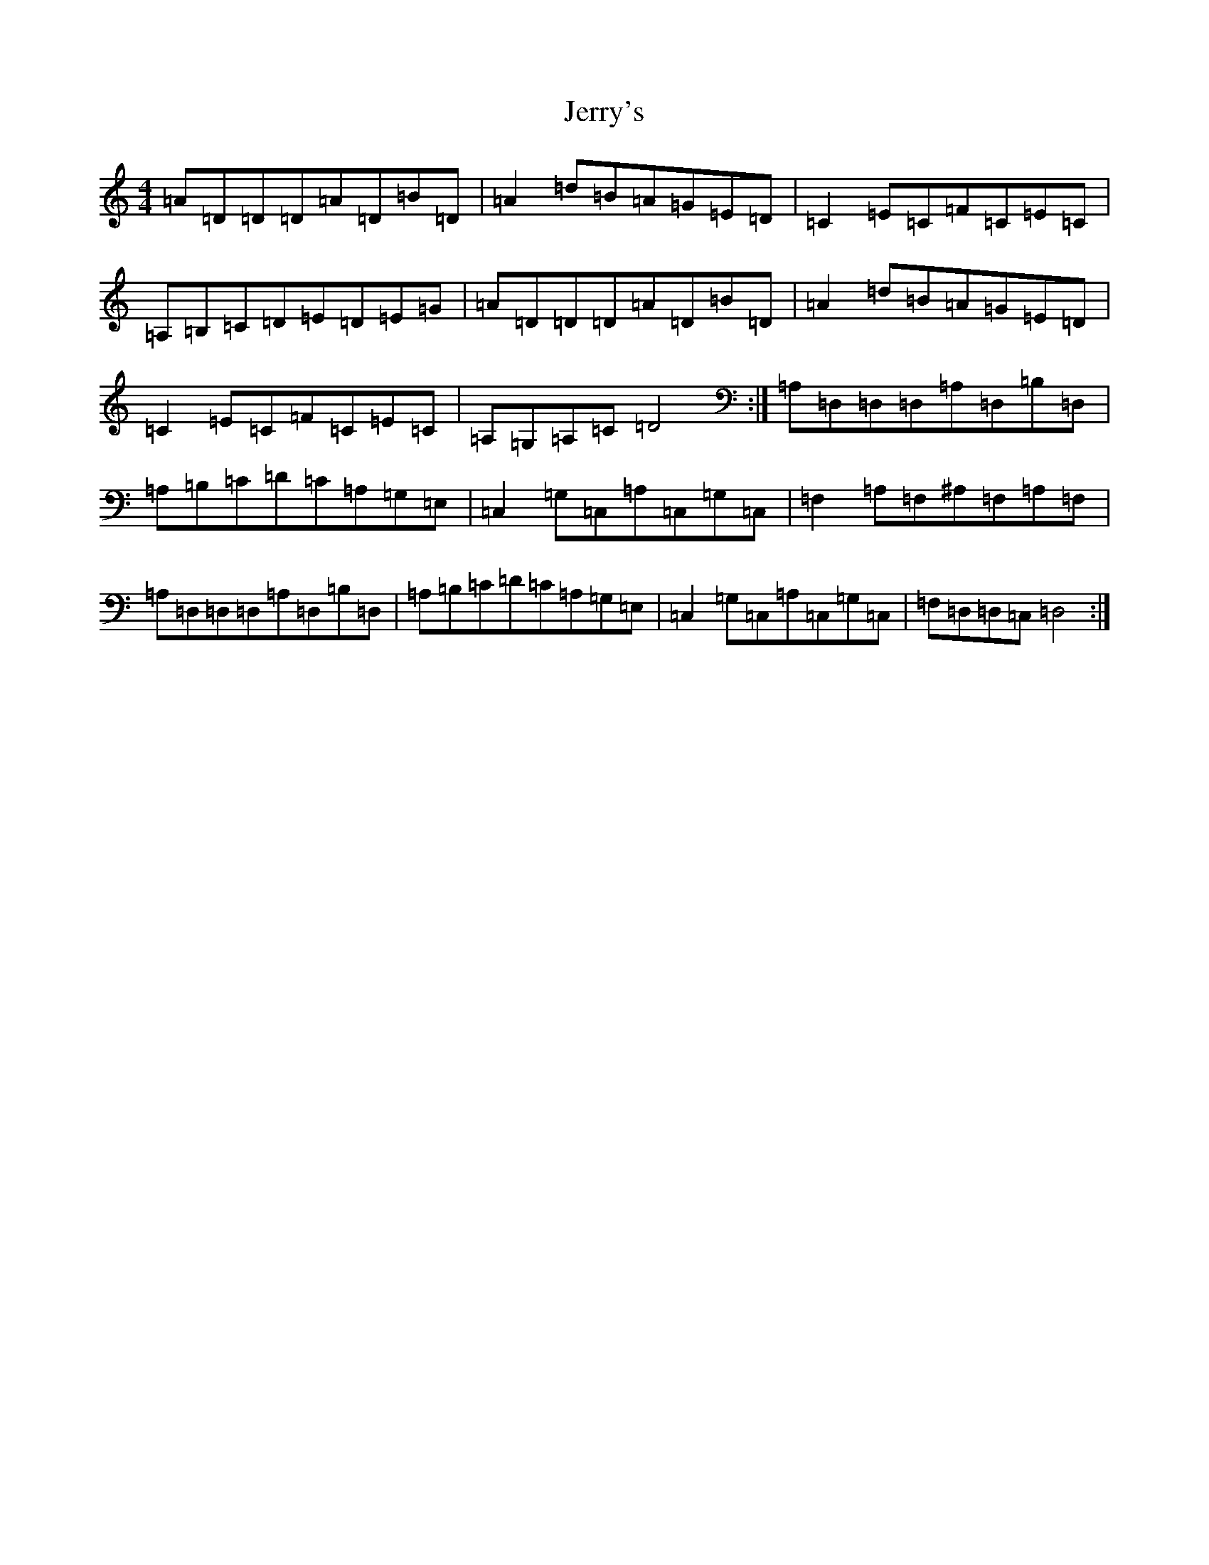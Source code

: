 X: 10377
T: Jerry's
S: https://thesession.org/tunes/6397#setting6397
Z: G Major
R: reel
M:4/4
L:1/8
K: C Major
=A=D=D=D=A=D=B=D|=A2=d=B=A=G=E=D|=C2=E=C=F=C=E=C|=A,=B,=C=D=E=D=E=G|=A=D=D=D=A=D=B=D|=A2=d=B=A=G=E=D|=C2=E=C=F=C=E=C|=A,=G,=A,=C=D4:|=A,=D,=D,=D,=A,=D,=B,=D,|=A,=B,=C=D=C=A,=G,=E,|=C,2=G,=C,=A,=C,=G,=C,|=F,2=A,=F,^A,=F,=A,=F,|=A,=D,=D,=D,=A,=D,=B,=D,|=A,=B,=C=D=C=A,=G,=E,|=C,2=G,=C,=A,=C,=G,=C,|=F,=D,=D,=C,=D,4:|